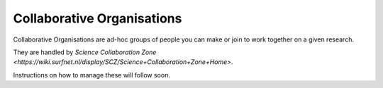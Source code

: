 Collaborative Organisations
======================================

Collaborative Organisations are ad-hoc groups of people you can make or join to work together on a given research.

They are handled by `Science Collaboration Zone <https://wiki.surfnet.nl/display/SCZ/Science+Collaboration+Zone+Home>`. 

Instructions on how to manage these will follow soon.

.. TODOcument: describe how to manage CO's